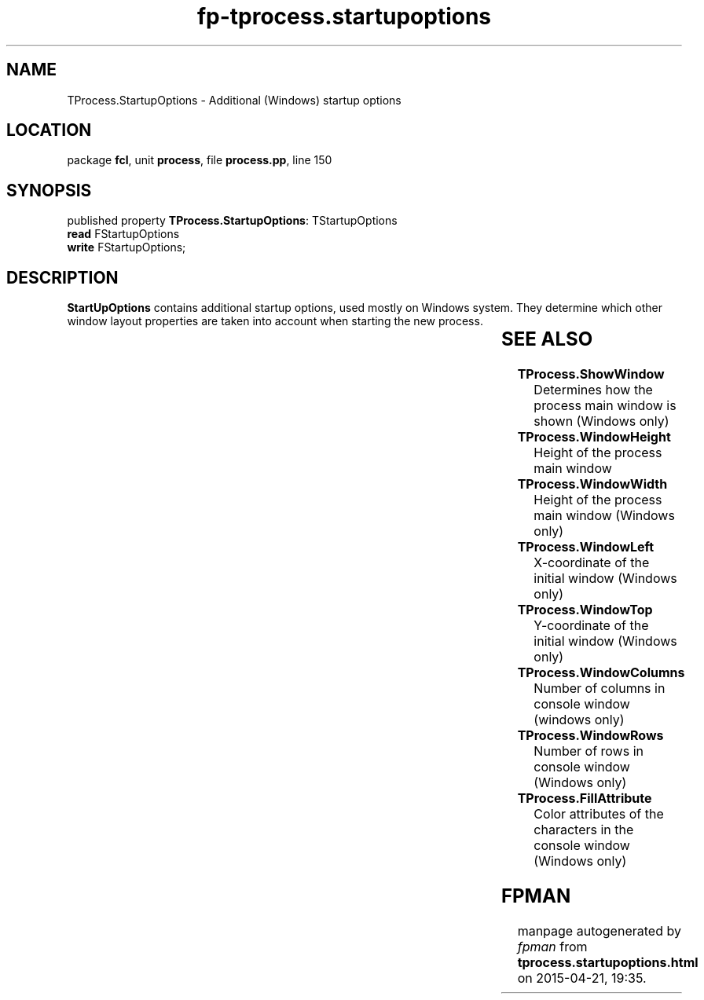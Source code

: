 .\" file autogenerated by fpman
.TH "fp-tprocess.startupoptions" 3 "2014-03-14" "fpman" "Free Pascal Programmer's Manual"
.SH NAME
TProcess.StartupOptions - Additional (Windows) startup options
.SH LOCATION
package \fBfcl\fR, unit \fBprocess\fR, file \fBprocess.pp\fR, line 150
.SH SYNOPSIS
published property \fBTProcess.StartupOptions\fR: TStartupOptions
  \fBread\fR FStartupOptions
  \fBwrite\fR FStartupOptions;
.SH DESCRIPTION
\fBStartUpOptions\fR contains additional startup options, used mostly on Windows system. They determine which other window layout properties are taken into account when starting the new process.

.TS
ci | ci 
l | l 
l | l 
l | l 
l | l 
l | l.
Priority	Meaning	
=
\fBsuoUseShowWindow\fR 	Use the Show Window options specified in \fBShowWindow\fR	
_
\fBsuoUseSize\fR 	Use the specified window sizes	
_
\fBsuoUsePosition\fR 	Use the specified window sizes.	
_
\fBsuoUseCountChars\fR 	Use the specified console character width.	
_
\fBsuoUseFillAttribute\fR 	Use the console fill attribute specified in \fBFillAttribute\fR.	
.TE


.SH SEE ALSO
.TP
.B TProcess.ShowWindow
Determines how the process main window is shown (Windows only)
.TP
.B TProcess.WindowHeight
Height of the process main window
.TP
.B TProcess.WindowWidth
Height of the process main window (Windows only)
.TP
.B TProcess.WindowLeft
X-coordinate of the initial window (Windows only)
.TP
.B TProcess.WindowTop
Y-coordinate of the initial window (Windows only)
.TP
.B TProcess.WindowColumns
Number of columns in console window (windows only)
.TP
.B TProcess.WindowRows
Number of rows in console window (Windows only)
.TP
.B TProcess.FillAttribute
Color attributes of the characters in the console window (Windows only)

.SH FPMAN
manpage autogenerated by \fIfpman\fR from \fBtprocess.startupoptions.html\fR on 2015-04-21, 19:35.

